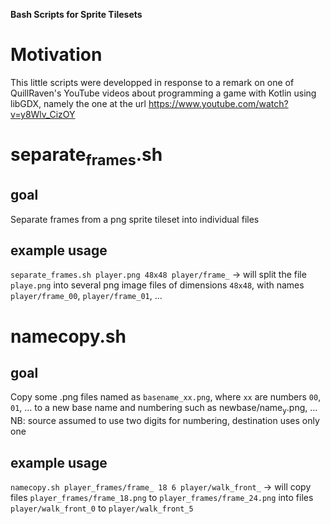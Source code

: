 *Bash Scripts for Sprite Tilesets*

* Motivation
This little scripts were developped in response to a remark on one of QuillRaven's YouTube
videos about programming a game with Kotlin using libGDX, namely the one at the url
https://www.youtube.com/watch?v=y8Wlv_CizOY
* separate_frames.sh
** goal
Separate frames from a png sprite tileset into individual files
** example usage
~separate_frames.sh player.png 48x48 player/frame_~
-> will split the file =playe.png= into several png image files of dimensions =48x48=,
with names =player/frame_00=, =player/frame_01=,  ...
* namecopy.sh
** goal
  Copy some .png files named as =basename_xx.png=, where =xx= are numbers =00=, =01=, ...
  to a new base name and numbering such as newbase/name_y.png, ... NB: source assumed to
  use two digits for numbering, destination uses only one
** example usage
~namecopy.sh player_frames/frame_ 18 6 player/walk_front_~
-> will copy files =player_frames/frame_18.png= to =player_frames/frame_24.png=
into files =player/walk_front_0= to  =player/walk_front_5=
